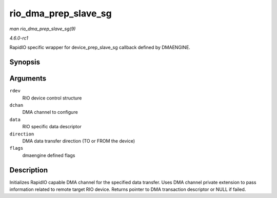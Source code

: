 
.. _API-rio-dma-prep-slave-sg:

=====================
rio_dma_prep_slave_sg
=====================

*man rio_dma_prep_slave_sg(9)*

*4.6.0-rc1*

RapidIO specific wrapper for device_prep_slave_sg callback defined by DMAENGINE.


Synopsis
========

.. c:function:: struct dma_async_tx_descriptor ⋆ rio_dma_prep_slave_sg( struct rio_dev * rdev, struct dma_chan * dchan, struct rio_dma_data * data, enum dma_transfer_direction direction, unsigned long flags )

Arguments
=========

``rdev``
    RIO device control structure

``dchan``
    DMA channel to configure

``data``
    RIO specific data descriptor

``direction``
    DMA data transfer direction (TO or FROM the device)

``flags``
    dmaengine defined flags


Description
===========

Initializes RapidIO capable DMA channel for the specified data transfer. Uses DMA channel private extension to pass information related to remote target RIO device. Returns pointer
to DMA transaction descriptor or NULL if failed.
